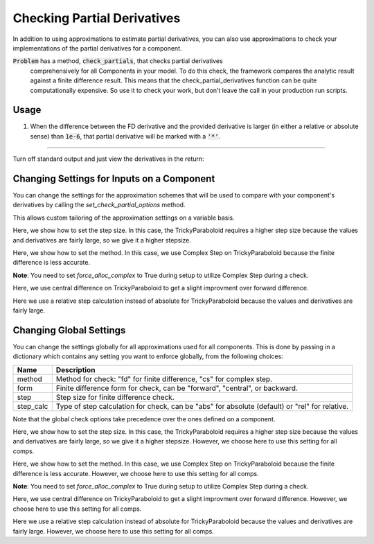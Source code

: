 .. _feature_check_partials:

****************************
Checking Partial Derivatives
****************************

In addition to using approximations to estimate partial derivatives, you can also use
approximations to check your implementations of the partial derivatives for a component.

:code:`Problem` has a method, :code:`check_partials`, that checks partial derivatives
 comprehensively for all Components in your model. To do this check, the framework compares the
 analytic result against a finite difference result. This means that the check_partial_derivatives
 function can be quite computationally expensive. So use it to check your work, but don’t leave
 the call in your production run scripts.

.. automethod:: openmdao.core.problem.Problem.check_partials
    :noindex:

Usage
-----

1. When the difference between the FD derivative and the provided derivative is larger (in either a relative or absolute sense) than :code:`1e-6`, that partial derivative will be marked with a :code:`'*'`.

.. embed-test::
    openmdao.core.tests.test_check_derivs.TestCheckPartialsFeature.test_feature_incorrect_jacobian

----

Turn off standard output and just view the derivatives in the return:

.. embed-test::
    openmdao.core.tests.test_check_derivs.TestCheckPartialsFeature.test_feature_check_partials_suppress


Changing Settings for Inputs on a Component
-------------------------------------------

You can change the settings for the approximation schemes that will be used to compare with your component's derivatives by
calling the `set_check_partial_options` method.

.. automethod:: openmdao.core.component.Component.set_check_partial_options
    :noindex:

This allows custom tailoring of the approximation settings on a variable basis.

Here, we show how to set the step size. In this case, the TrickyParaboloid requires a higher step size because the values and derivatives
are fairly large, so we give it a higher stepsize.

.. embed-test::
    openmdao.core.tests.test_check_derivs.TestCheckPartialsFeature.test_set_step_on_comp

Here, we show how to set the method. In this case, we use Complex Step on TrickyParaboloid because the finite difference is
less accurate.

**Note**: You need to set `force_alloc_complex` to True during setup to utilize Complex Step during a check.

.. embed-test::
    openmdao.core.tests.test_check_derivs.TestCheckPartialsFeature.test_set_method_on_comp

Here, we use central difference on TrickyParaboloid to get a slight improvment over forward difference.

.. embed-test::
    openmdao.core.tests.test_check_derivs.TestCheckPartialsFeature.test_set_form_on_comp

Here we use a relative step calculation instead of absolute for TrickyParaboloid because the values and derivatives are fairly large.

.. embed-test::
    openmdao.core.tests.test_check_derivs.TestCheckPartialsFeature.test_set_step_calc_on_comp


Changing Global Settings
------------------------

You can change the settings globally for all approximations used for all components. This is done by passing in a dictionary
which contains any setting you want to enforce globally, from the following choices:

=========  ====================================================================================================
 Name      Description
=========  ====================================================================================================
method     Method for check: "fd" for finite difference, "cs" for complex step.
form       Finite difference form for check, can be "forward", "central", or backward.
step       Step size for finite difference check.
step_calc  Type of step calculation for check, can be "abs" for absolute (default) or "rel" for relative.
=========  ====================================================================================================

Note that the global check options take precedence over the ones defined on a component.

Here, we show how to set the step size. In this case, the TrickyParaboloid requires a higher step size because the values and derivatives
are fairly large, so we give it a higher stepsize. However, we choose here to use this setting for all comps.

.. embed-test::
    openmdao.core.tests.test_check_derivs.TestCheckPartialsFeature.test_set_step_global

Here, we show how to set the method. In this case, we use Complex Step on TrickyParaboloid because the finite difference is
less accurate. However, we choose here to use this setting for all comps.

**Note**: You need to set `force_alloc_complex` to True during setup to utilize Complex Step during a check.

.. embed-test::
    openmdao.core.tests.test_check_derivs.TestCheckPartialsFeature.test_set_method_global

Here, we use central difference on TrickyParaboloid to get a slight improvment over forward difference. However, we choose
here to use this setting for all comps.

.. embed-test::
    openmdao.core.tests.test_check_derivs.TestCheckPartialsFeature.test_set_form_global

Here we use a relative step calculation instead of absolute for TrickyParaboloid because the values and derivatives are fairly large.
However, we choose here to use this setting for all comps.

.. embed-test::
    openmdao.core.tests.test_check_derivs.TestCheckPartialsFeature.test_set_step_calc_global


.. tags:: Derivatives
